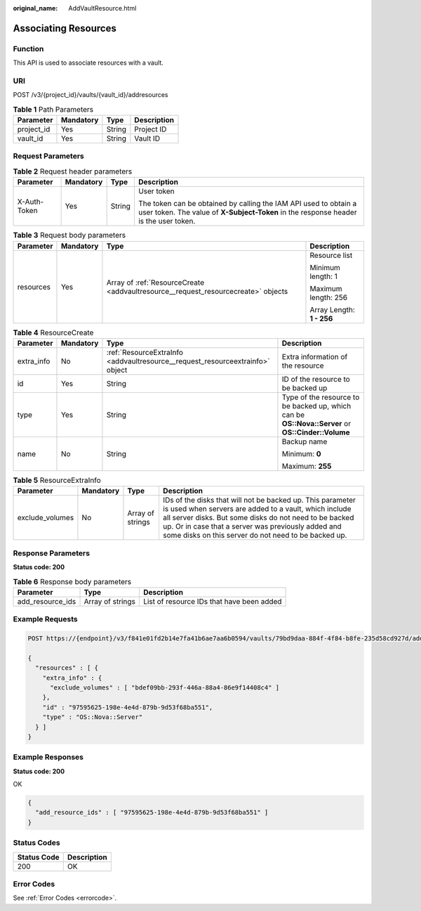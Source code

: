:original_name: AddVaultResource.html

.. _AddVaultResource:

Associating Resources
=====================

Function
--------

This API is used to associate resources with a vault.

URI
---

POST /v3/{project_id}/vaults/{vault_id}/addresources

.. table:: **Table 1** Path Parameters

   ========== ========= ====== ===========
   Parameter  Mandatory Type   Description
   ========== ========= ====== ===========
   project_id Yes       String Project ID
   vault_id   Yes       String Vault ID
   ========== ========= ====== ===========

Request Parameters
------------------

.. table:: **Table 2** Request header parameters

   +-----------------+-----------------+-----------------+----------------------------------------------------------------------------------------------------------------------------------------------------------+
   | Parameter       | Mandatory       | Type            | Description                                                                                                                                              |
   +=================+=================+=================+==========================================================================================================================================================+
   | X-Auth-Token    | Yes             | String          | User token                                                                                                                                               |
   |                 |                 |                 |                                                                                                                                                          |
   |                 |                 |                 | The token can be obtained by calling the IAM API used to obtain a user token. The value of **X-Subject-Token** in the response header is the user token. |
   +-----------------+-----------------+-----------------+----------------------------------------------------------------------------------------------------------------------------------------------------------+

.. table:: **Table 3** Request body parameters

   +-----------------+-----------------+-----------------------------------------------------------------------------------+---------------------------+
   | Parameter       | Mandatory       | Type                                                                              | Description               |
   +=================+=================+===================================================================================+===========================+
   | resources       | Yes             | Array of :ref:`ResourceCreate <addvaultresource__request_resourcecreate>` objects | Resource list             |
   |                 |                 |                                                                                   |                           |
   |                 |                 |                                                                                   | Minimum length: 1         |
   |                 |                 |                                                                                   |                           |
   |                 |                 |                                                                                   | Maximum length: 256       |
   |                 |                 |                                                                                   |                           |
   |                 |                 |                                                                                   | Array Length: **1 - 256** |
   +-----------------+-----------------+-----------------------------------------------------------------------------------+---------------------------+

.. _addvaultresource__request_resourcecreate:

.. table:: **Table 4** ResourceCreate

   +-----------------+-----------------+-------------------------------------------------------------------------------+---------------------------------------------------------------------------------------------------+
   | Parameter       | Mandatory       | Type                                                                          | Description                                                                                       |
   +=================+=================+===============================================================================+===================================================================================================+
   | extra_info      | No              | :ref:`ResourceExtraInfo <addvaultresource__request_resourceextrainfo>` object | Extra information of the resource                                                                 |
   +-----------------+-----------------+-------------------------------------------------------------------------------+---------------------------------------------------------------------------------------------------+
   | id              | Yes             | String                                                                        | ID of the resource to be backed up                                                                |
   +-----------------+-----------------+-------------------------------------------------------------------------------+---------------------------------------------------------------------------------------------------+
   | type            | Yes             | String                                                                        | Type of the resource to be backed up, which can be **OS::Nova::Server** or **OS::Cinder::Volume** |
   +-----------------+-----------------+-------------------------------------------------------------------------------+---------------------------------------------------------------------------------------------------+
   | name            | No              | String                                                                        | Backup name                                                                                       |
   |                 |                 |                                                                               |                                                                                                   |
   |                 |                 |                                                                               | Minimum: **0**                                                                                    |
   |                 |                 |                                                                               |                                                                                                   |
   |                 |                 |                                                                               | Maximum: **255**                                                                                  |
   +-----------------+-----------------+-------------------------------------------------------------------------------+---------------------------------------------------------------------------------------------------+

.. _addvaultresource__request_resourceextrainfo:

.. table:: **Table 5** ResourceExtraInfo

   +-----------------+-----------+------------------+---------------------------------------------------------------------------------------------------------------------------------------------------------------------------------------------------------------------------------------------------------------------------------------------+
   | Parameter       | Mandatory | Type             | Description                                                                                                                                                                                                                                                                                 |
   +=================+===========+==================+=============================================================================================================================================================================================================================================================================================+
   | exclude_volumes | No        | Array of strings | IDs of the disks that will not be backed up. This parameter is used when servers are added to a vault, which include all server disks. But some disks do not need to be backed up. Or in case that a server was previously added and some disks on this server do not need to be backed up. |
   +-----------------+-----------+------------------+---------------------------------------------------------------------------------------------------------------------------------------------------------------------------------------------------------------------------------------------------------------------------------------------+

Response Parameters
-------------------

**Status code: 200**

.. table:: **Table 6** Response body parameters

   +------------------+------------------+-------------------------------------------+
   | Parameter        | Type             | Description                               |
   +==================+==================+===========================================+
   | add_resource_ids | Array of strings | List of resource IDs that have been added |
   +------------------+------------------+-------------------------------------------+

Example Requests
----------------

.. code-block:: text

   POST https://{endpoint}/v3/f841e01fd2b14e7fa41b6ae7aa6b0594/vaults/79bd9daa-884f-4f84-b8fe-235d58cd927d/addresources

   {
     "resources" : [ {
       "extra_info" : {
         "exclude_volumes" : [ "bdef09bb-293f-446a-88a4-86e9f14408c4" ]
       },
       "id" : "97595625-198e-4e4d-879b-9d53f68ba551",
       "type" : "OS::Nova::Server"
     } ]
   }

Example Responses
-----------------

**Status code: 200**

OK

.. code-block::

   {
     "add_resource_ids" : [ "97595625-198e-4e4d-879b-9d53f68ba551" ]
   }

Status Codes
------------

=========== ===========
Status Code Description
=========== ===========
200         OK
=========== ===========

Error Codes
-----------

See :ref:`Error Codes <errorcode>`.

